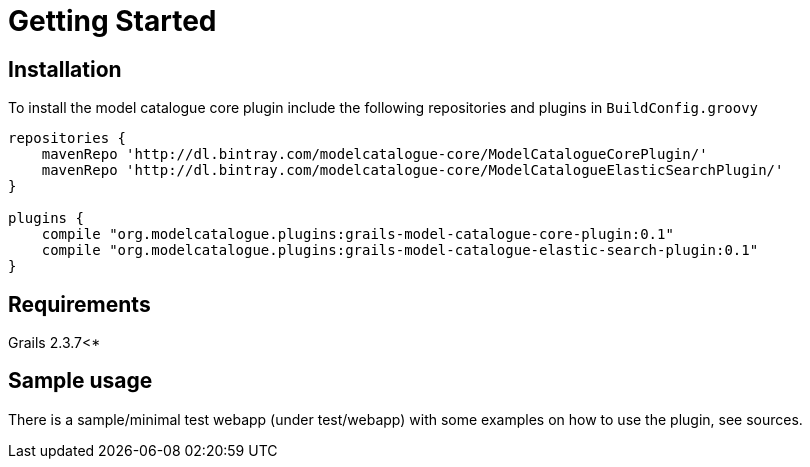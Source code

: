 = Getting Started

== Installation

To install the model catalogue core plugin include the following repositories and plugins in `BuildConfig.groovy`

[source, groovy]
----
repositories {
    mavenRepo 'http://dl.bintray.com/modelcatalogue-core/ModelCatalogueCorePlugin/'
    mavenRepo 'http://dl.bintray.com/modelcatalogue-core/ModelCatalogueElasticSearchPlugin/'
}

plugins {
    compile "org.modelcatalogue.plugins:grails-model-catalogue-core-plugin:0.1"
    compile "org.modelcatalogue.plugins:grails-model-catalogue-elastic-search-plugin:0.1"
}
----

== Requirements

Grails 2.3.7<*

== Sample usage

There is a sample/minimal test webapp (under test/webapp) with some examples on how to use the
plugin, see sources.
